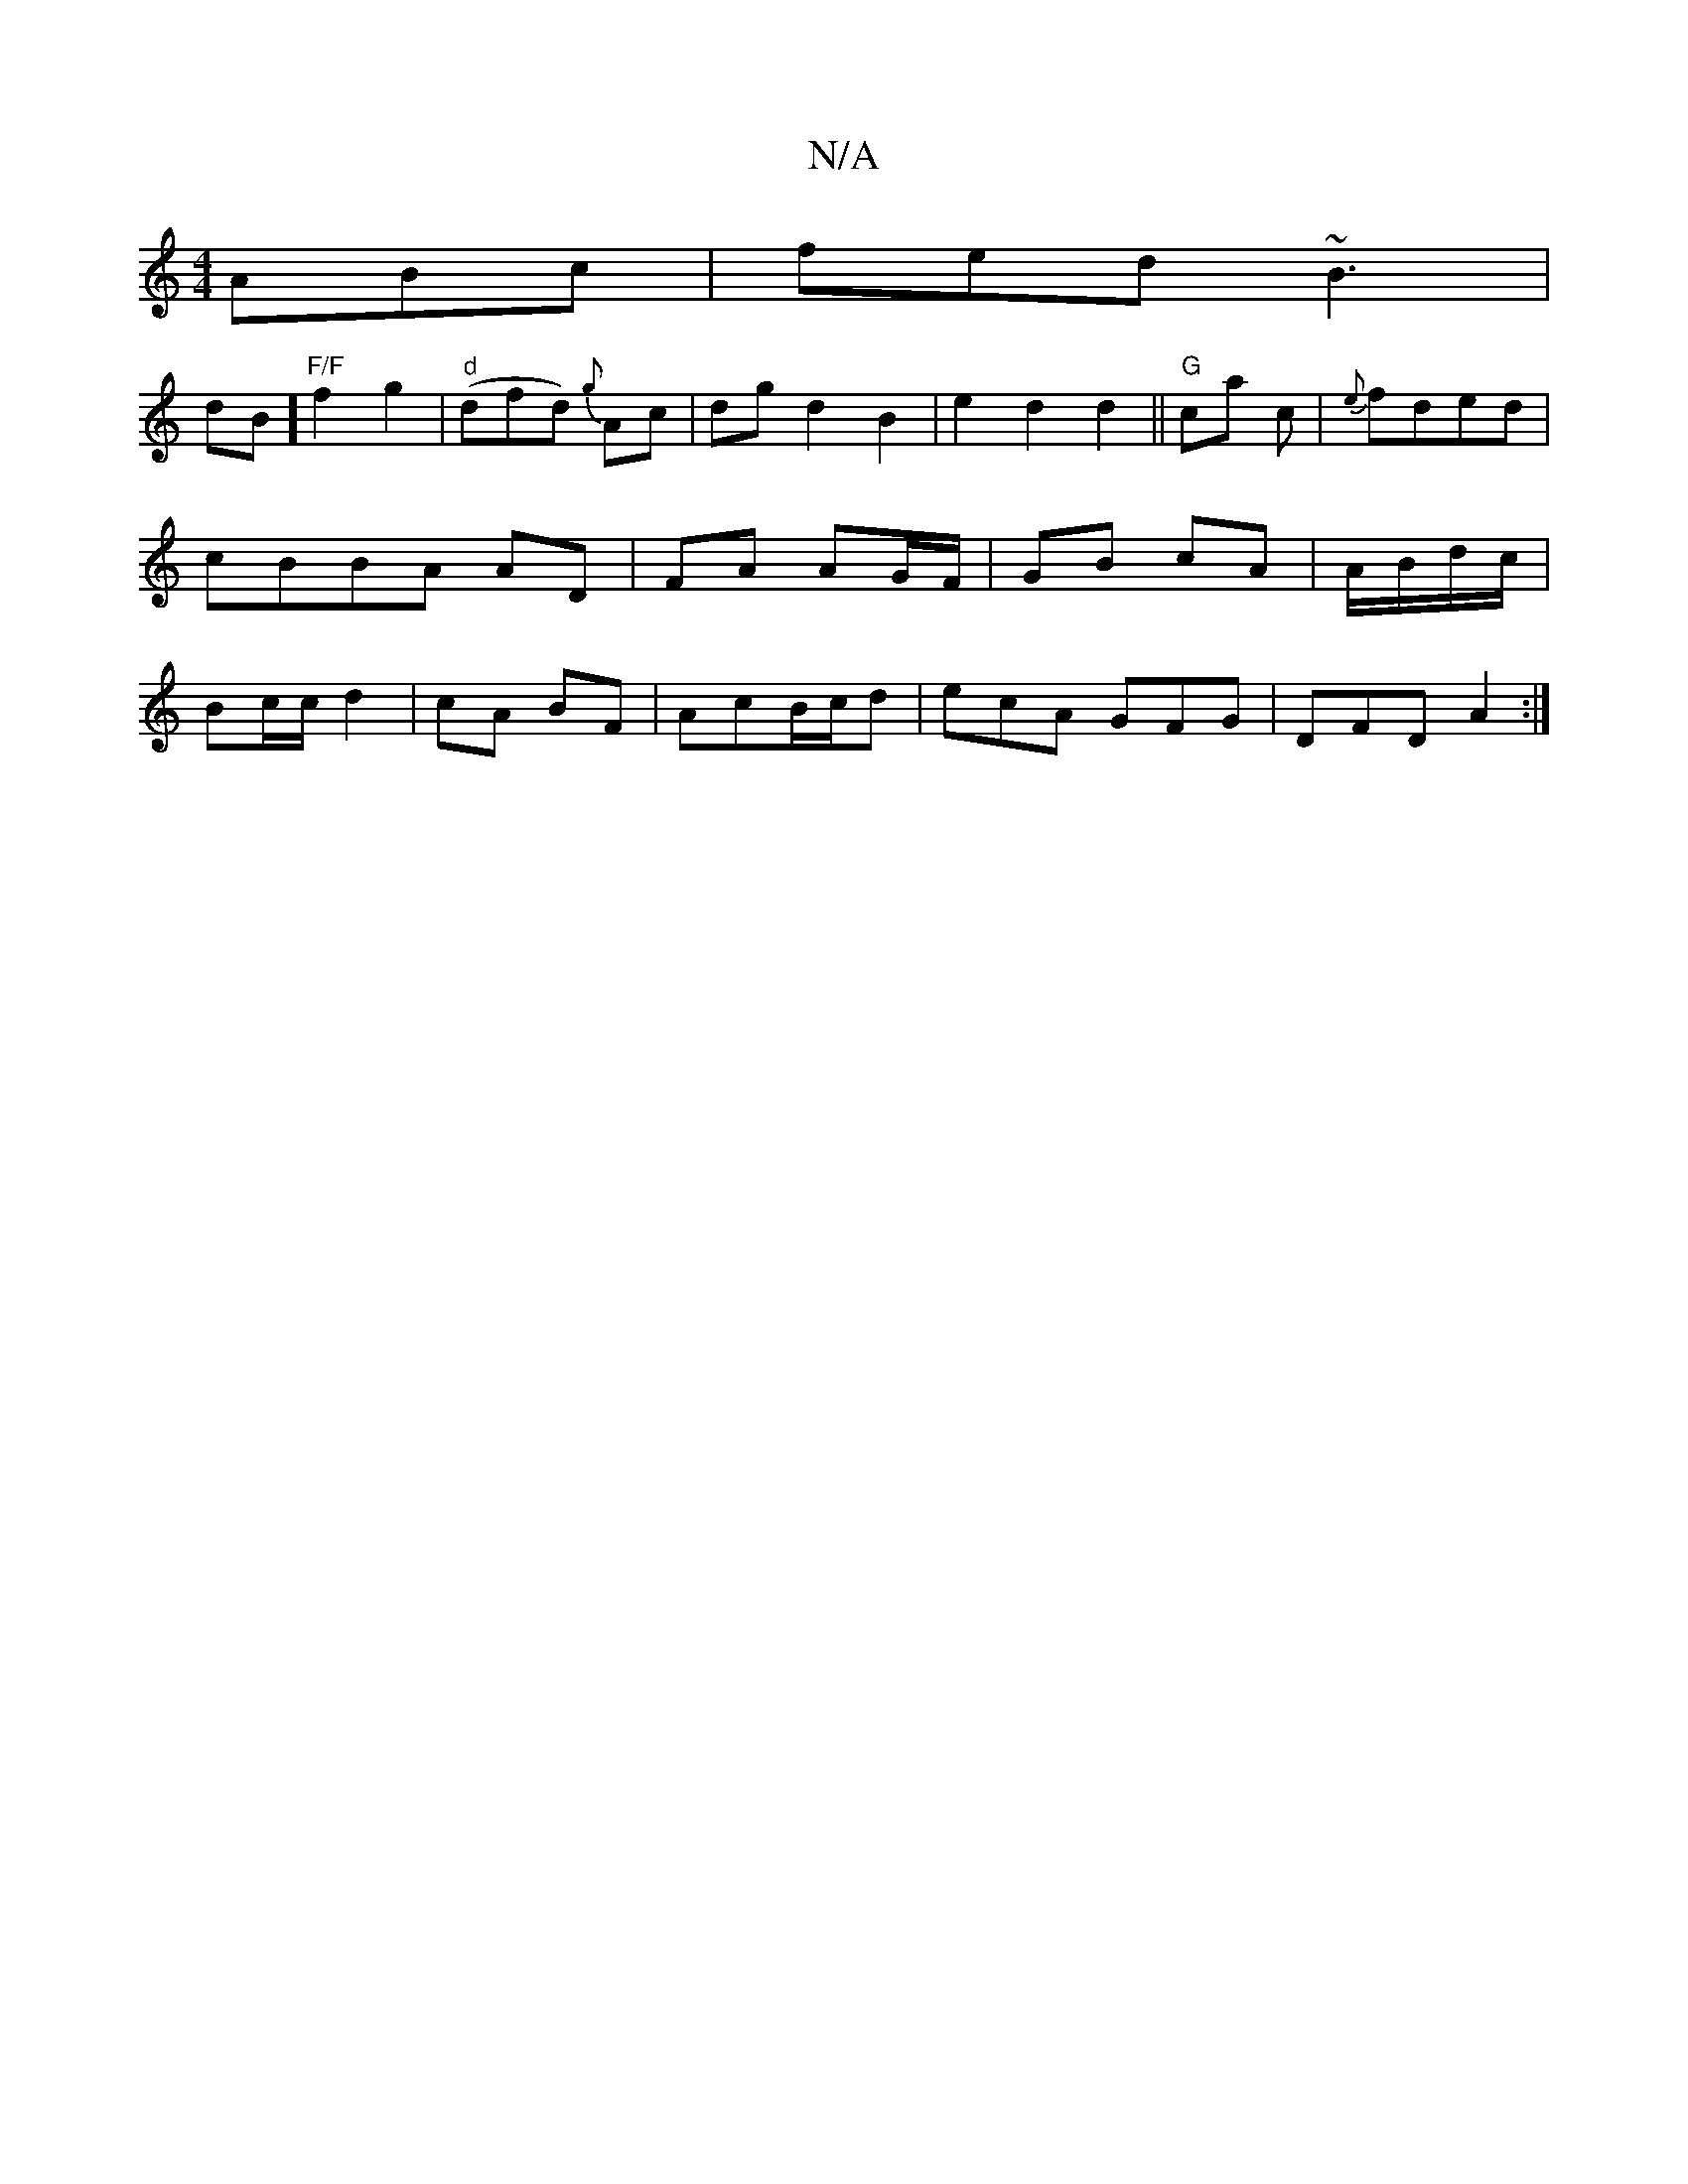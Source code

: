 X:1
T:N/A
M:4/4
R:N/A
K:Cmajor
 ABc|fed ~B3|!2drB]"F/F"f2g2|"d"(dfd) {g}Ac|dgd2B2|e2d2d2||"G"ca c | {e}fded|cBBA AD|
FA AG/F/|GB cA|A/B/d/c/ | Bc/c/ d2|cA BF|AcB/c/d|ecA GFG|DFD A2:|

|:D|EGc e2g|fdd dcd|GcB A2 A|Bdfe dB~A2|BGEG A2